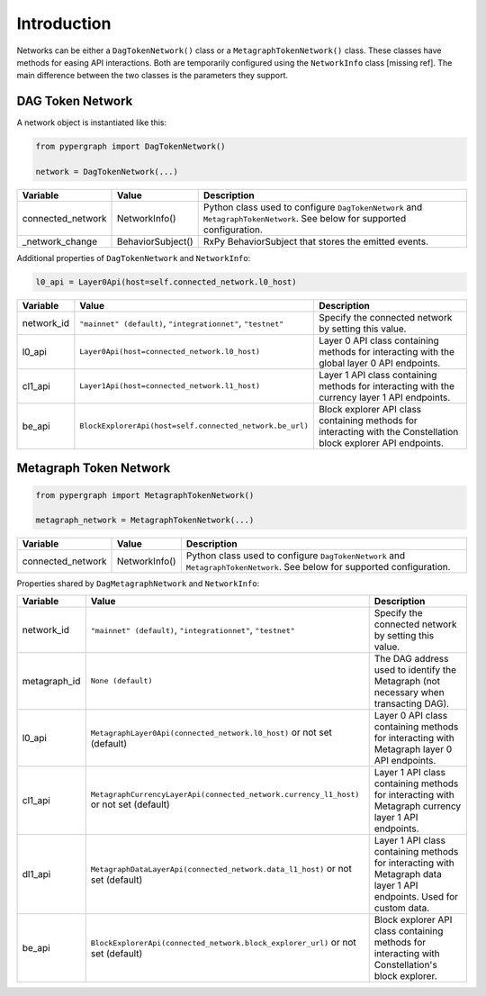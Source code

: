 Introduction
============

Networks can be either a ``DagTokenNetwork()`` class or a ``MetagraphTokenNetwork()`` class. These classes have methods for easing API interactions. Both are temporarily configured using the ``NetworkInfo`` class [missing ref]. The main difference between the two classes is the parameters they support.

DAG Token Network
-----------------

A network object is instantiated like this:

.. code-block:: python

    from pypergraph import DagTokenNetwork()

    network = DagTokenNetwork(...)

.. table::
   :widths: auto

   =================  =================  =============================================================
   Variable           Value              Description
   =================  =================  =============================================================
   connected_network  NetworkInfo()      Python class used to configure ``DagTokenNetwork`` and
                                         ``MetagraphTokenNetwork``. See below for supported configuration.
   _network_change    BehaviorSubject()  RxPy BehaviorSubject that stores the emitted events.
   =================  =================  =============================================================

Additional properties of ``DagTokenNetwork`` and ``NetworkInfo``:

.. code-block:: python

   l0_api = Layer0Api(host=self.connected_network.l0_host)

.. table::
   :widths: auto

   ============  ===================================================================  ===========================================================
   Variable      Value                                                                Description
   ============  ===================================================================  ===========================================================
   network_id    ``"mainnet" (default)``, ``"integrationnet"``, ``"testnet"``         Specify the connected network by setting this value.
   l0_api        ``Layer0Api(host=connected_network.l0_host)``                        Layer 0 API class containing methods for interacting
                                                                                      with the global layer 0 API endpoints.
   cl1_api       ``Layer1Api(host=connected_network.l1_host)``                        Layer 1 API class containing methods for interacting
                                                                                      with the currency layer 1 API endpoints.
   be_api        ``BlockExplorerApi(host=self.connected_network.be_url)``             Block explorer API class containing methods for
                                                                                      interacting with the Constellation block explorer
                                                                                      API endpoints.
   ============  ===================================================================  ===========================================================

Metagraph Token Network
-----------------------

.. code-block:: python

    from pypergraph import MetagraphTokenNetwork()

    metagraph_network = MetagraphTokenNetwork(...)

.. table::
   :widths: auto

   =================  ==============  ===============================================
   Variable           Value           Description
   =================  ==============  ===============================================
   connected_network  NetworkInfo()   Python class used to configure ``DagTokenNetwork`` and
                                      ``MetagraphTokenNetwork``. See below for supported configuration.
   =================  ==============  ===============================================

Properties shared by ``DagMetagraphNetwork`` and ``NetworkInfo``:

.. table::
   :widths: auto

   ============  ========================================================================================  ===========================================================
   Variable      Value                                                                                     Description
   ============  ========================================================================================  ===========================================================
   network_id    ``"mainnet" (default)``, ``"integrationnet"``, ``"testnet"``                              Specify the connected network by setting this value.
   metagraph_id  ``None (default)``                                                                        The DAG address used to identify the Metagraph
                                                                                                           (not necessary when transacting DAG).
   l0_api        ``MetagraphLayer0Api(connected_network.l0_host)`` or not set (default)                    Layer 0 API class containing methods for interacting with
                                                                                                           Metagraph layer 0 API endpoints.
   cl1_api       ``MetagraphCurrencyLayerApi(connected_network.currency_l1_host)`` or not set (default)    Layer 1 API class containing methods for interacting with
                                                                                                           Metagraph currency layer 1 API endpoints.
   dl1_api       ``MetagraphDataLayerApi(connected_network.data_l1_host)`` or not set (default)            Layer 1 API class containing methods for interacting with
                                                                                                           Metagraph data layer 1 API endpoints. Used for custom data.
   be_api        ``BlockExplorerApi(connected_network.block_explorer_url)`` or not set (default)           Block explorer API class containing methods for interacting
                                                                                                           with Constellation's block explorer.
   ============  ========================================================================================  ===========================================================

